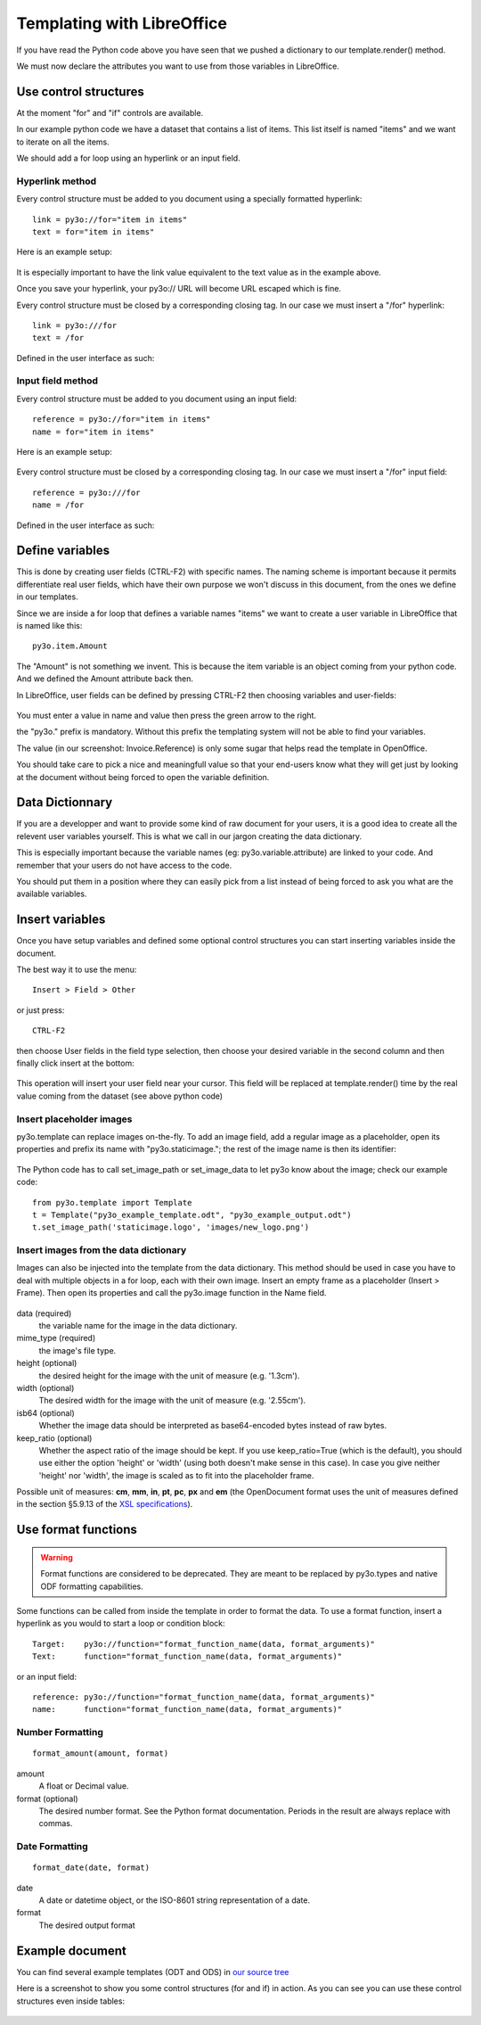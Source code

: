Templating with LibreOffice
===========================

If you have read the Python code above you have seen that we pushed
a dictionary to our template.render() method.

We must now declare the attributes you want to use from those variables
in LibreOffice.

Use control structures
~~~~~~~~~~~~~~~~~~~~~~

At the moment "for" and "if" controls are available.

In our example python code we have a dataset that contains a list of items.
This list itself is named "items" and we want to iterate on all the items.

We should add a for loop using an hyperlink or an input field.

Hyperlink method
----------------

Every control structure must be added to you document using a specially
formatted hyperlink::

    link = py3o://for="item in items"
    text = for="item in items"

Here is an example setup:

  .. image:: images/for_loop_definition.png

It is especially important to have the link value equivalent to the
text value as in the example above.

Once you save your hyperlink, your py3o:// URL will become URL
escaped which is fine.

Every control structure must be closed by a corresponding closing tag.
In our case we must insert a "/for" hyperlink::

    link = py3o:///for
    text = /for

Defined in the user interface as such:

  .. image:: images/for_loop_close_definition.png

Input field method
------------------

Every control structure must be added to you document using an input field::

    reference = py3o://for="item in items"
    name = for="item in items"

Here is an example setup:

  .. image:: images/for_loop_definition_input_field.png

Every control structure must be closed by a corresponding closing tag.
In our case we must insert a "/for" input field::

    reference = py3o:///for
    name = /for

Defined in the user interface as such:

  .. image:: images/for_loop_close_definition_input_field.png

Define variables
~~~~~~~~~~~~~~~~

This is done by creating user fields (CTRL-F2) with specific names.
The naming scheme is important because it permits differentiate
real user fields, which have their own purpose we won't discuss
in this document, from the ones we define in our templates.

Since we are inside a for loop that defines a variable names "items"
we want to create a user variable in LibreOffice that is named like this::

    py3o.item.Amount

The "Amount" is not something we invent. This is because the item variable
is an object coming from your python code. And we defined the Amount
attribute back then.

In LibreOffice, user fields can be defined by pressing CTRL-F2 then
choosing variables and user-fields:

  .. image:: images/fields_definition.png

You must enter a value in name and value then press the green arrow
to the right.

the "py3o." prefix is mandatory. Without this prefix the templating
system will not be able to find your variables.

The value (in our screenshot: Invoice.Reference) is only some sugar that
helps read the template in OpenOffice.

You should take care to pick a nice and meaningfull value so that your
end-users know what they will get just by looking at the document without
being forced to open the variable definition.

Data Dictionnary
~~~~~~~~~~~~~~~~

If you are a developper and want to provide some kind of raw document for
your users, it is a good idea to create all the relevent user variables
yourself. This is what we call in our jargon creating the data dictionary.

This is especially important because the variable names
(eg: py3o.variable.attribute) are linked to your code.
And remember that your users do not have access to the code.

You should put them in a position where they can easily pick from a list
instead of being forced to ask you what are the available variables.

Insert variables
~~~~~~~~~~~~~~~~

Once you have setup variables and defined some optional control structures
you can start inserting variables inside the document.

The best way it to use the menu::

    Insert > Field > Other

or just press::

    CTRL-F2

then choose User fields in the field type selection, then choose your desired
variable in the second column and then finally click insert at the bottom:

  .. image:: images/fields_all_usage.png

This operation will insert your user field near your cursor.
This field will be replaced at template.render() time by the real value
coming from the dataset (see above python code)

Insert placeholder images
-------------------------

py3o.template can replace images on-the-fly. To add an image field,
add a regular image as a placeholder, open its properties and prefix
its name with "py3o.staticimage.";
the rest of the image name is then its identifier:

  .. image:: images/image_name.png

The Python code has to call set_image_path or set_image_data to let py3o
know about the image; check our example code::

    from py3o.template import Template
    t = Template("py3o_example_template.odt", "py3o_example_output.odt")
    t.set_image_path('staticimage.logo', 'images/new_logo.png')

Insert images from the data dictionary
--------------------------------------

Images can also be injected into the template from the data dictionary.
This method should be used in case you have to deal with multiple objects
in a for loop, each with their own image.
Insert an empty frame as a placeholder (Insert > Frame).
Then open its properties and call the py3o.image function in the Name field.

  .. image:: images/image_injection.png

data (required)
    the variable name for the image in the data dictionary.
mime_type (required)
    the image's file type.
height (optional)
    the desired height for the image with the unit of measure (e.g. '1.3cm').
width (optional)
    The desired width for the image with the unit of measure (e.g. '2.55cm').
isb64 (optional)
    Whether the image data should be interpreted as base64-encoded bytes instead of raw bytes.
keep_ratio (optional)
    Whether the aspect ratio of the image should be kept. If you use keep_ratio=True (which is the default), you should use either the option 'height' or 'width' (using both doesn't make sense in this case). In case you give neither 'height' nor 'width', the image is scaled as to fit into the placeholder frame.

Possible unit of measures: **cm**, **mm**, **in**, **pt**, **pc**, **px** and **em** (the OpenDocument format uses the unit of measures defined in the section §5.9.13 of the `XSL specifications <https://www.w3.org/TR/2001/REC-xsl-20011015/slice5.html#section-N8185-Definitions-of-Units-of-Measure>`_).

Use format functions
~~~~~~~~~~~~~~~~~~~~

.. Warning::
    Format functions are considered to be deprecated.
    They are meant to be replaced by py3o.types and native
    ODF formatting capabilities.

Some functions can be called from inside the template in order to
format the data. To use a format function, insert a hyperlink as you
would to start a loop or condition block::

    Target:    py3o://function="format_function_name(data, format_arguments)"
    Text:      function="format_function_name(data, format_arguments)"

or an input field::

    reference: py3o://function="format_function_name(data, format_arguments)"
    name:      function="format_function_name(data, format_arguments)"
    

Number Formatting
-----------------
::

    format_amount(amount, format)

amount
    A float or Decimal value.
format (optional)
    The desired number format. See the Python format documentation.
    Periods in the result are always replace with commas.

Date Formatting
---------------
::

    format_date(date, format)

date
    A date or datetime object, or the ISO-8601 string representation of a date.
format
    The desired output format



Example document
~~~~~~~~~~~~~~~~

You can find several example templates (ODT and ODS) in `our source tree`_

.. _our source tree: https://bitbucket.org/faide/py3o.template/src/default/example/

Here is a screenshot to show you some control structures (for and if)
in action. As you can see you can use these control structures
even inside tables:

  .. image:: images/full_document_exemple.png


